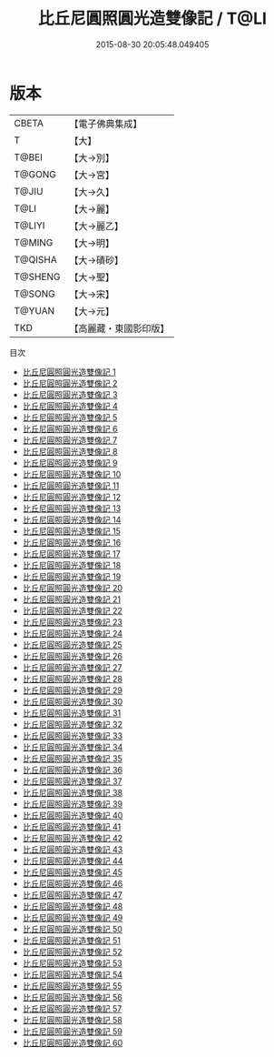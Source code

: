#+TITLE: 比丘尼圓照圓光造雙像記 / T@LI

#+DATE: 2015-08-30 20:05:48.049405
* 版本
 |     CBETA|【電子佛典集成】|
 |         T|【大】     |
 |     T@BEI|【大→別】   |
 |    T@GONG|【大→宮】   |
 |     T@JIU|【大→久】   |
 |      T@LI|【大→麗】   |
 |    T@LIYI|【大→麗乙】  |
 |    T@MING|【大→明】   |
 |   T@QISHA|【大→磧砂】  |
 |   T@SHENG|【大→聖】   |
 |    T@SONG|【大→宋】   |
 |    T@YUAN|【大→元】   |
 |       TKD|【高麗藏・東國影印版】|
目次
 - [[file:KR6h0001_001.txt][比丘尼圓照圓光造雙像記 1]]
 - [[file:KR6h0001_002.txt][比丘尼圓照圓光造雙像記 2]]
 - [[file:KR6h0001_003.txt][比丘尼圓照圓光造雙像記 3]]
 - [[file:KR6h0001_004.txt][比丘尼圓照圓光造雙像記 4]]
 - [[file:KR6h0001_005.txt][比丘尼圓照圓光造雙像記 5]]
 - [[file:KR6h0001_006.txt][比丘尼圓照圓光造雙像記 6]]
 - [[file:KR6h0001_007.txt][比丘尼圓照圓光造雙像記 7]]
 - [[file:KR6h0001_008.txt][比丘尼圓照圓光造雙像記 8]]
 - [[file:KR6h0001_009.txt][比丘尼圓照圓光造雙像記 9]]
 - [[file:KR6h0001_010.txt][比丘尼圓照圓光造雙像記 10]]
 - [[file:KR6h0001_011.txt][比丘尼圓照圓光造雙像記 11]]
 - [[file:KR6h0001_012.txt][比丘尼圓照圓光造雙像記 12]]
 - [[file:KR6h0001_013.txt][比丘尼圓照圓光造雙像記 13]]
 - [[file:KR6h0001_014.txt][比丘尼圓照圓光造雙像記 14]]
 - [[file:KR6h0001_015.txt][比丘尼圓照圓光造雙像記 15]]
 - [[file:KR6h0001_016.txt][比丘尼圓照圓光造雙像記 16]]
 - [[file:KR6h0001_017.txt][比丘尼圓照圓光造雙像記 17]]
 - [[file:KR6h0001_018.txt][比丘尼圓照圓光造雙像記 18]]
 - [[file:KR6h0001_019.txt][比丘尼圓照圓光造雙像記 19]]
 - [[file:KR6h0001_020.txt][比丘尼圓照圓光造雙像記 20]]
 - [[file:KR6h0001_021.txt][比丘尼圓照圓光造雙像記 21]]
 - [[file:KR6h0001_022.txt][比丘尼圓照圓光造雙像記 22]]
 - [[file:KR6h0001_023.txt][比丘尼圓照圓光造雙像記 23]]
 - [[file:KR6h0001_024.txt][比丘尼圓照圓光造雙像記 24]]
 - [[file:KR6h0001_025.txt][比丘尼圓照圓光造雙像記 25]]
 - [[file:KR6h0001_026.txt][比丘尼圓照圓光造雙像記 26]]
 - [[file:KR6h0001_027.txt][比丘尼圓照圓光造雙像記 27]]
 - [[file:KR6h0001_028.txt][比丘尼圓照圓光造雙像記 28]]
 - [[file:KR6h0001_029.txt][比丘尼圓照圓光造雙像記 29]]
 - [[file:KR6h0001_030.txt][比丘尼圓照圓光造雙像記 30]]
 - [[file:KR6h0001_031.txt][比丘尼圓照圓光造雙像記 31]]
 - [[file:KR6h0001_032.txt][比丘尼圓照圓光造雙像記 32]]
 - [[file:KR6h0001_033.txt][比丘尼圓照圓光造雙像記 33]]
 - [[file:KR6h0001_034.txt][比丘尼圓照圓光造雙像記 34]]
 - [[file:KR6h0001_035.txt][比丘尼圓照圓光造雙像記 35]]
 - [[file:KR6h0001_036.txt][比丘尼圓照圓光造雙像記 36]]
 - [[file:KR6h0001_037.txt][比丘尼圓照圓光造雙像記 37]]
 - [[file:KR6h0001_038.txt][比丘尼圓照圓光造雙像記 38]]
 - [[file:KR6h0001_039.txt][比丘尼圓照圓光造雙像記 39]]
 - [[file:KR6h0001_040.txt][比丘尼圓照圓光造雙像記 40]]
 - [[file:KR6h0001_041.txt][比丘尼圓照圓光造雙像記 41]]
 - [[file:KR6h0001_042.txt][比丘尼圓照圓光造雙像記 42]]
 - [[file:KR6h0001_043.txt][比丘尼圓照圓光造雙像記 43]]
 - [[file:KR6h0001_044.txt][比丘尼圓照圓光造雙像記 44]]
 - [[file:KR6h0001_045.txt][比丘尼圓照圓光造雙像記 45]]
 - [[file:KR6h0001_046.txt][比丘尼圓照圓光造雙像記 46]]
 - [[file:KR6h0001_047.txt][比丘尼圓照圓光造雙像記 47]]
 - [[file:KR6h0001_048.txt][比丘尼圓照圓光造雙像記 48]]
 - [[file:KR6h0001_049.txt][比丘尼圓照圓光造雙像記 49]]
 - [[file:KR6h0001_050.txt][比丘尼圓照圓光造雙像記 50]]
 - [[file:KR6h0001_051.txt][比丘尼圓照圓光造雙像記 51]]
 - [[file:KR6h0001_052.txt][比丘尼圓照圓光造雙像記 52]]
 - [[file:KR6h0001_053.txt][比丘尼圓照圓光造雙像記 53]]
 - [[file:KR6h0001_054.txt][比丘尼圓照圓光造雙像記 54]]
 - [[file:KR6h0001_055.txt][比丘尼圓照圓光造雙像記 55]]
 - [[file:KR6h0001_056.txt][比丘尼圓照圓光造雙像記 56]]
 - [[file:KR6h0001_057.txt][比丘尼圓照圓光造雙像記 57]]
 - [[file:KR6h0001_058.txt][比丘尼圓照圓光造雙像記 58]]
 - [[file:KR6h0001_059.txt][比丘尼圓照圓光造雙像記 59]]
 - [[file:KR6h0001_060.txt][比丘尼圓照圓光造雙像記 60]]
